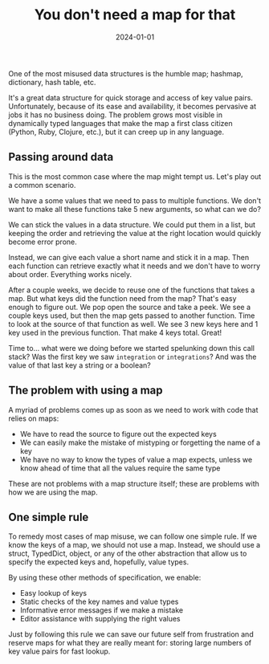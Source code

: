 #+title: You don't need a map for that
#+DATE: 2024-01-01
#+DRAFT: false
#+CATEGORIES[]: development
#+TAGS[]: opinion

One of the most misused data structures is the humble map; hashmap, dictionary, hash table, etc.

It's a great data structure for quick storage and access of key value pairs. Unfortunately, because of its ease and availability, it becomes pervasive at jobs it has no business doing. The problem grows most visible in dynamically typed languages that make the map a first class citizen (Python, Ruby, Clojure, etc.), but it can creep up in any language.

** Passing around data

This is the most common case where the map might tempt us. Let's play out a common scenario.

We have a some values that we need to pass to multiple functions. We don't want to make all these functions take 5 new arguments, so what can we do?

We can stick the values in a data structure. We could put them in a list, but keeping the order and retrieving the value at the right location would quickly become error prone.

Instead, we can give each value a short name and stick it in a map. Then each function can retrieve exactly what it needs and we don't have to worry about order. Everything works nicely.

After a couple weeks, we decide to reuse one of the functions that takes a map. But what keys did the function need from the map? That's easy enough to figure out. We pop open the source and take a peek. We see a couple keys used, but then the map gets passed to another function. Time to look at the source of that function as well. We see 3 new keys here and 1 key used in the previous function. That make 4 keys total. Great!

Time to... what were we doing before we started spelunking down this call stack? Was the first key we saw ~integration~ or ~integrations~? And was the value of that last key a string or a boolean?

** The problem with using a map 

A myriad of problems comes up as soon as we need to work with code that relies on maps:

- We have to read the source to figure out the expected keys
- We can easily make the mistake of mistyping or forgetting the name of a key
- We have no way to know the types of value a map expects, unless we know ahead of time that all the values require the same type

These are not problems with a map structure itself; these are problems with how we are using the map.

** One simple rule
    
To remedy most cases of map misuse, we can follow one simple rule. If we know the keys of a map, we should not use a map. Instead, we should use a struct, TypedDict, object, or any of the other abstraction that allow us to specify the expected keys and, hopefully, value types.

By using these other methods of specification, we enable:

- Easy lookup of keys
- Static checks of the key names and value types
- Informative error messages if we make a mistake
- Editor assistance with supplying the right values

Just by following this rule we can save our future self from frustration and reserve maps for what they are really meant for: storing large numbers of key value pairs for fast lookup.
